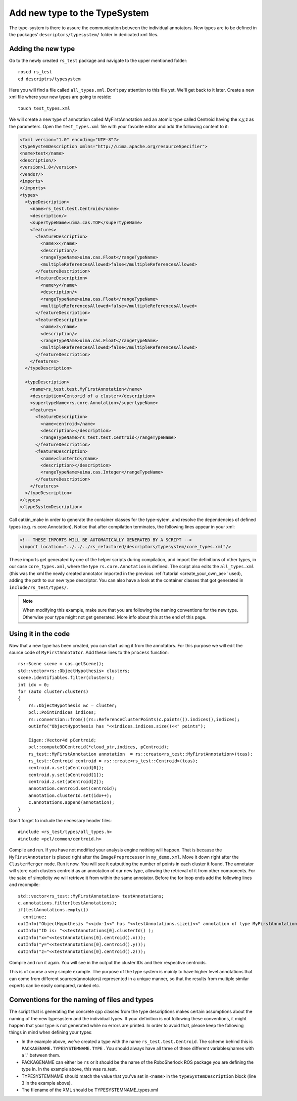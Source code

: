 ==============================
Add new type to the TypeSystem
==============================

The type-system is there to assure the communication between the individual annotators. New types are to be defined in the packages' ``descriptors/typesystem/`` folder in dedicated xml files.

Adding the new type
-------------------

Go to the newly created ``rs_test`` package and navigate to the upper mentioned folder::
	
  roscd rs_test
  cd descriptrs/typesystem

Here you will find a file called ``all_types.xml``. Don't pay attention to this file yet. We'll get back to it later. Create a new xml file where your new types are going to reside::

  touch test_types.xml

We will create a new type of annotation called MyFirstAnnotation and an atomic type called Centroid having the x,y,z as the parameters. Open the ``test_types.xml`` file with your favorite editor and add the following content to it:

.. code-block:: xml

  <?xml version="1.0" encoding="UTF-8"?>
  <typeSystemDescription xmlns="http://uima.apache.org/resourceSpecifier">
  <name>test</name>
  <description/>
  <version>1.0</version>
  <vendor/>
  <imports>
  </imports>
  <types>
    <typeDescription>
      <name>rs_test.test.Centroid</name>
      <description/>
      <supertypeName>uima.cas.TOP</supertypeName>
      <features>
        <featureDescription>
          <name>x</name>
          <description/>
          <rangeTypeName>uima.cas.Float</rangeTypeName>
          <multipleReferencesAllowed>false</multipleReferencesAllowed>
        </featureDescription>
        <featureDescription>
          <name>y</name>
          <description/>
          <rangeTypeName>uima.cas.Float</rangeTypeName>
          <multipleReferencesAllowed>false</multipleReferencesAllowed>
        </featureDescription>
        <featureDescription>
          <name>z</name>
          <description/>
          <rangeTypeName>uima.cas.Float</rangeTypeName>
          <multipleReferencesAllowed>false</multipleReferencesAllowed>
        </featureDescription>
      </features>
    </typeDescription>

    <typeDescription>
      <name>rs_test.test.MyFirstAnnotation</name>
      <description>Centorid of a cluster</description>
      <supertypeName>rs.core.Annotation</supertypeName>
      <features>
        <featureDescription>
          <name>centroid</name>
          <description></description>
          <rangeTypeName>rs_test.test.Centroid</rangeTypeName>
        </featureDescription>
        <featureDescription>
          <name>clusterId</name>
          <description></description>
          <rangeTypeName>uima.cas.Integer</rangeTypeName>
        </featureDescription>
      </features>
    </typeDescription>
  </types>
  </typeSystemDescription>


Call catkin_make in order to generate the container classes for the type-sytem, and resolve the dependencies of defined types (e.g. rs.core.Annotation). Notice that after compilation terminates, the following lines appear in your xml:

.. code-block:: xml

    <!-- THESE IMPORTS WILL BE AUTOMATICALLY GENERATED BY A SCRIPT -->
    <import location="../../../rs_refactored/descriptors/typesystem/core_types.xml"/>
    
These imports get generated by one of the helper scripts during compilation, and import the definitions of other types, in our case ``core_types.xml``, where the type ``rs.core.Annotation`` is defined. The script also edits the ``all_types.xml`` (this was the xml the newly created annotator imported in the previous :ref:`tutorial <create_your_own_ae>` used), adding the path to our new type descriptor. You can also have a look at the container classes that got generated in ``include/rs_test/types/``.

.. note:: When modifying this example, make sure that you are following the naming conventions for the new type. Otherwise your type might not get generated. More info about this at the end of this page.

Using it in the code
--------------------

Now that a new type has been created, you can start using it from the annotators. For this purpose we will edit the source code of ``MyFirstAnnotator``. Add these lines to the ``process`` function::

    rs::Scene scene = cas.getScene();
    std::vector<rs::ObjectHypothesis> clusters;
    scene.identifiables.filter(clusters);
    int idx = 0;
    for (auto cluster:clusters)
    {
        rs::ObjectHypothesis &c = cluster;
        pcl::PointIndices indices;
        rs::conversion::from(((rs::ReferenceClusterPoints)c.points()).indices(),indices);
        outInfo("ObjectHypothesis has "<<indices.indices.size()<<" points");
        
        Eigen::Vector4d pCentroid;
        pcl::compute3DCentroid(*cloud_ptr,indices, pCentroid);
        rs_test::MyFirstAnnotation annotation  = rs::create<rs_test::MyFirstAnnotation>(tcas);
        rs_test::Centroid centroid = rs::create<rs_test::Centroid>(tcas);
        centroid.x.set(pCentroid[0]);
        centroid.y.set(pCentroid[1]);
        centroid.z.set(pCentroid[2]);
        annotation.centroid.set(centroid);
        annotation.clusterId.set(idx++);
        c.annotations.append(annotation);
    }

Don't forget to include the necessary header files::
 
   #include <rs_test/types/all_types.h>
   #include <pcl/common/centroid.h>

Compile and run. If you have not modified your analysis engine nothing will happen. That is because the ``MyFirstAnnotator`` is placed right after the ``ImagePreprocessor`` in ``my_demo.xml``. Move it down right after the ``ClusterMerger`` node. Run it now. You will see it outputting the number of points in each cluster it found. The annotator will store each clusters centroid as an annotation of our new type, allowing the retrieval of it from other components. For the sake of simplicity we will retrieve it from within the same annotator. Before the for loop ends add the following lines and recompile::

  std::vector<rs_test::MyFirstAnnotation> testAnnotations;
  c.annotations.filter(testAnnotations);
  if(testAnnotations.empty())
    continue;
  outInfo("ObjectHypothesis "<<idx-1<<" has "<<testAnnotations.size()<<" annotation of type MyFirstAnnotation");
  outInfo("ID is: "<<testAnnotations[0].clusterId() );
  outInfo("x="<<testAnnotations[0].centroid().x());
  outInfo("y="<<testAnnotations[0].centroid().y());
  outInfo("z="<<testAnnotations[0].centroid().z());

Compile and run it again. You will see in the output the cluster IDs and their respective centroids. 

This is of course a very simple example. The purpose of the type system is mainly to have higher level annotations that can come from different sources(annotators) represented in a unique manner, so that the results from multiple similar experts can be easily compared, ranked etc.

Conventions for the naming of files and types
--------------------

The script that is generating the concrete cpp classes from the type descriptions makes certain assumptions about the naming of the new typesystem and the individual types. If your definition is not following these conventions, it might happen that your type is not generated while no errors are printed. In order to avoid that, please keep the following things in mind when defining your types:

* In the example above, we've created a type with the name ``rs_test.test.Centroid``. The scheme behind this is ``PACKAGENAME.TYPESYSTEMNAME.TYPE`` . You should always have all three of these different variables/names with a '.' between them.
* PACKAGENAME can either be ``rs`` or it should be the name of the RoboSherlock ROS package you are defining the type in. In the example above, this was rs_test.
* TYPESYSTEMNAME should match the value that you've set in ``<name>`` in the ``typeSystemDescription`` block (line 3 in the example above).
* The filename of the XML should be TYPESYSTEMNAME_types.xml
